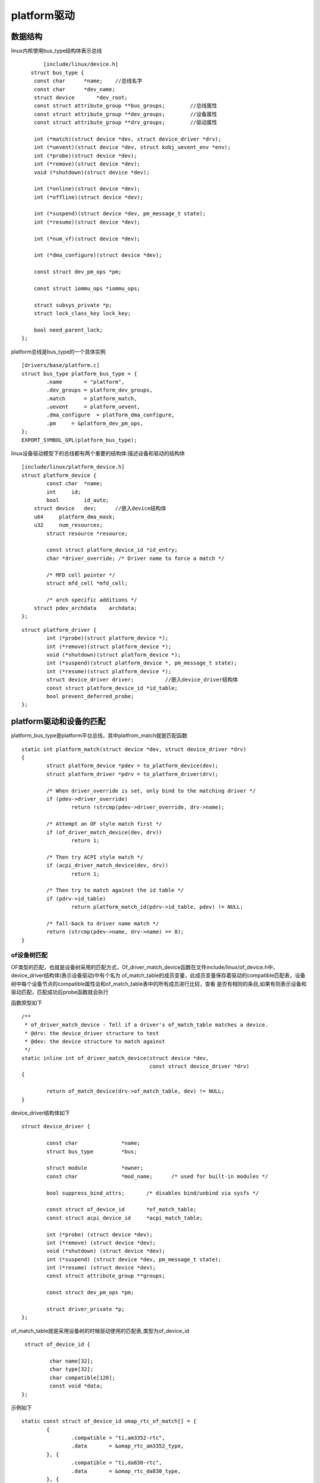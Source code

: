 platform驱动
==============

数据结构
---------

linux内核使用bus_type结构体表示总线

::

	 [include/linux/device.h]
     struct bus_type {
      const char      *name;	//总线名字
      const char      *dev_name;
      struct device       *dev_root;
      const struct attribute_group **bus_groups;	//总线属性
      const struct attribute_group **dev_groups;	//设备属性
      const struct attribute_group **drv_groups;	//驱动属性

      int (*match)(struct device *dev, struct device_driver *drv);
      int (*uevent)(struct device *dev, struct kobj_uevent_env *env);
      int (*probe)(struct device *dev);
      int (*remove)(struct device *dev);
      void (*shutdown)(struct device *dev);

      int (*online)(struct device *dev);
      int (*offline)(struct device *dev);

      int (*suspend)(struct device *dev, pm_message_t state);
      int (*resume)(struct device *dev);

      int (*num_vf)(struct device *dev);

      int (*dma_configure)(struct device *dev);

      const struct dev_pm_ops *pm;

      const struct iommu_ops *iommu_ops;

      struct subsys_private *p;
      struct lock_class_key lock_key;
  
      bool need_parent_lock;
  }; 

platform总线是bus_type的一个具体实例

::

	  [drivers/base/platform.c]
	  struct bus_type platform_bus_type = {
		  .name       = "platform",
		  .dev_groups = platform_dev_groups,
		  .match      = platform_match,
		  .uevent     = platform_uevent,
		  .dma_configure  = platform_dma_configure,
		  .pm     = &platform_dev_pm_ops,
	  };
	  EXPORT_SYMBOL_GPL(platform_bus_type);	

linux设备驱动模型下的总线都有两个重要的结构体:描述设备和驱动的结构体

::
	
	  [include/linux/platform_device.h]
	  struct platform_device {
		  const char  *name;
		  int     id;
		  bool        id_auto;
	      struct device   dev;	//嵌入device结构体
	      u64     platform_dma_mask;
	      u32     num_resources;
		  struct resource *resource;
	  
		  const struct platform_device_id *id_entry;
		  char *driver_override; /* Driver name to force a match */
	  
		  /* MFD cell pointer */
		  struct mfd_cell *mfd_cell;

		  /* arch specific additions */
	      struct pdev_archdata    archdata;
	  };	


::

	  struct platform_driver {
		  int (*probe)(struct platform_device *);
		  int (*remove)(struct platform_device *);
		  void (*shutdown)(struct platform_device *);
		  int (*suspend)(struct platform_device *, pm_message_t state);
		  int (*resume)(struct platform_device *);
		  struct device_driver driver;		//嵌入device_driver结构体
		  const struct platform_device_id *id_table;
		  bool prevent_deferred_probe;
	  };


platform驱动和设备的匹配
-------------------------

platform_bus_type是platform平台总线，其中platfrom_match就是匹配函数


::

	  static int platform_match(struct device *dev, struct device_driver *drv)
	  {
		  struct platform_device *pdev = to_platform_device(dev);
		  struct platform_driver *pdrv = to_platform_driver(drv);

		  /* When driver_override is set, only bind to the matching driver */
		  if (pdev->driver_override)
			  return !strcmp(pdev->driver_override, drv->name);

		  /* Attempt an OF style match first */
		  if (of_driver_match_device(dev, drv))
			  return 1;

		  /* Then try ACPI style match */
		  if (acpi_driver_match_device(dev, drv))
			  return 1;

		  /* Then try to match against the id table */
		  if (pdrv->id_table)
			  return platform_match_id(pdrv->id_table, pdev) != NULL;

		  /* fall-back to driver name match */
		  return (strcmp(pdev->name, drv->name) == 0);
	  }

of设备树匹配
^^^^^^^^^^^^^^^

OF类型的匹配，也就是设备树采用的匹配方式，Of_driver_match_device函数在文件include/linux/of_device.h中，device_driver结构体(表示设备驱动)中有个名为
of_match_table的成员变量，此成员变量保存着驱动的compatible匹配表，设备树中每个设备节点的compatible属性会和of_match_table表中的所有成员进行比较，查看
是否有相同的条目,如果有则表示设备和驱动匹配，匹配成功后probe函数就会执行

函数原型如下

::

	/**
	 * of_driver_match_device - Tell if a driver's of_match_table matches a device.
	 * @drv: the device_driver structure to test
	 * @dev: the device structure to match against
	 */
	static inline int of_driver_match_device(struct device *dev,
						 const struct device_driver *drv)
	{
		
		return of_match_device(drv->of_match_table, dev) != NULL;
	}

device_driver结构体如下

::

	struct device_driver {
		
		const char		*name;
		struct bus_type		*bus;

		struct module		*owner;
		const char		*mod_name;	/* used for built-in modules */

		bool suppress_bind_attrs;	/* disables bind/unbind via sysfs */

		const struct of_device_id	*of_match_table;
		const struct acpi_device_id	*acpi_match_table;

		int (*probe) (struct device *dev);
		int (*remove) (struct device *dev);
		void (*shutdown) (struct device *dev);
		int (*suspend) (struct device *dev, pm_message_t state);
		int (*resume) (struct device *dev);
		const struct attribute_group **groups;

		const struct dev_pm_ops *pm;

		struct driver_private *p;
	};

of_match_table就是采用设备树的时候驱动使用的匹配表,类型为of_device_id

::

	 struct of_device_id {
		
		 char name[32];
		 char type[32];
		 char compatible[128];
		 const void *data;
	};



示例如下

::

	  static const struct of_device_id omap_rtc_of_match[] = {
		  {
			  .compatible = "ti,am3352-rtc",
			  .data       = &omap_rtc_am3352_type,
		  }, {
			  .compatible = "ti,da830-rtc",
			  .data       = &omap_rtc_da830_type,
		  }, {
			  /* sentinel */
		  }
	  };
	  MODULE_DEVICE_TABLE(of, omap_rtc_of_match);


::

	  static struct platform_driver omap_rtc_driver = {
		  .probe      = omap_rtc_probe,
		  .remove     = omap_rtc_remove,
		  .shutdown   = omap_rtc_shutdown,
		  .driver     = {
			  .name   = "omap_rtc",
			  .pm = &omap_rtc_pm_ops,
			  .of_match_table = omap_rtc_of_match,
		  },
		  .id_table   = omap_rtc_id_table,
	  };

acpi匹配
^^^^^^^^^^^

如果of_driver_match_device没有匹配到则使用acpi进行匹配。首先从device中找到对应的acpi_device，找到acpi_device设备后就可以进行匹配了。acpi设备使用两种方式匹配

::

	  [drivers/acpi/bus.c]
	  bool acpi_driver_match_device(struct device *dev,
						const struct device_driver *drv)
	  {
		  if (!drv->acpi_match_table)
			  return acpi_of_match_device(ACPI_COMPANION(dev),
							  drv->of_match_table,
							  NULL);

		  return __acpi_match_device(acpi_companion_match(dev),
						 drv->acpi_match_table, drv->of_match_table,
						 NULL, NULL);
	  }
	  EXPORT_SYMBOL_GPL(acpi_driver_match_device);


id_table匹配
^^^^^^^^^^^^^^

id_table匹配，每个platform_driver结构体有一个id_table成员变量，顾名思义，保存了很多id信息。这些id信息存放着这个platform驱动所支持的驱动类型

示例如下

::

	  static const struct platform_device_id omap_rtc_id_table[] = {
		  {
			  .name   = "omap_rtc",
			  .driver_data = (kernel_ulong_t)&omap_rtc_default_type,
		  }, {
			  .name   = "am3352-rtc",
			  .driver_data = (kernel_ulong_t)&omap_rtc_am3352_type,
		  }, {
			  .name   = "da830-rtc",
			  .driver_data = (kernel_ulong_t)&omap_rtc_da830_type,
		  }, {
			  /* sentinel */
		  }
	  };


name匹配
^^^^^^^^^

如果前三种方式都不存在的话，就直接比较驱动和设备的那么字段，看看是否相同

::

	  static struct platform_driver omap_rtc_driver = {
		  .probe      = omap_rtc_probe,
		  .remove     = omap_rtc_remove,
		  .shutdown   = omap_rtc_shutdown,
		  .driver     = {
			  .name   = "omap_rtc",	//此字段为device和driver匹配的最后一种方式
			  .pm = &omap_rtc_pm_ops,
			  .of_match_table = omap_rtc_of_match,
		  },
		  .id_table   = omap_rtc_id_table,
	  };

platform总线下的驱动编写流程
-----------------------------

1. 首先定义一个platform_driver结构体变量
2. 然后实现结构体中各个成员变量，重点是实现匹配方式以及probe函数
3. 当我们定义并初始化好platform_driver结构体变量以后，需要在驱动入口函数里面调用platform_driver_register函数向内核注册一个platform驱动
4. 驱动卸载函数中通过platform_driver_unregister函数卸载

框架流程如下

::

	struct xxx_dev{
		
		struct cdev cdev;
		/* 设备结构体其他具体内容 */
	};

	struct xxx_dev xxxdev; /* 定义个设备结构体变量 */

	static int xxx_open(struct inode *inode, struct file *filp)
	{
		
		/* 函数具体内容 */
		return 0;
	}

	static ssize_t xxx_write(struct file *filp, const char __user *buf,
	size_t cnt, loff_t *offt)
	{
		
		/* 函数具体内容 */
		return 0;
	}

	/*
	* 字符设备驱动操作集
	*/
	static struct file_operations xxx_fops = {
		
		.owner = THIS_MODULE,
		 .open = xxx_open,
		.write = xxx_write,
	};

	/*
	* platform 驱动的 probe 函数
	* 驱动与设备匹配成功以后此函数就会执行
	*/
	static int xxx_probe(struct platform_device *dev)
	{
		
		......
		cdev_init(&xxxdev.cdev, &xxx_fops); /* 注册字符设备驱动 */
		/* 函数具体内容 */
		return 0;
	}

	static int xxx_remove(struct platform_device *dev)
	{
		
		......
		cdev_del(&xxxdev.cdev);/* 删除 cdev */
		/* 函数具体内容 */
		return 0;
	}
	/* 匹配列表 */
	static const struct of_device_id xxx_of_match[] = {
		
		{
		 .compatible = "xxx-gpio" },
		{
		 /* Sentinel */ }
	};

	/*
	* platform 平台驱动结构体
	*/
	static struct platform_driver xxx_driver = {
		
		.driver = {
		
		.name = "xxx",
		.of_match_table = xxx_of_match,
		},
		.probe = xxx_probe,
		.remove = xxx_remove,
	};

	 /* 驱动模块加载 */
	static int __init xxxdriver_init(void)
	{
		
		return platform_driver_register(&xxx_driver);
	}

	/* 驱动模块卸载 */
	static void __exit xxxdriver_exit(void)
	{
		
		 platform_driver_unregister(&xxx_driver);
	}

	 module_init(xxxdriver_init);
	 module_exit(xxxdriver_exit);
	 MODULE_LICENSE("GPL");
	 MODULE_AUTHOR("yinwg");


